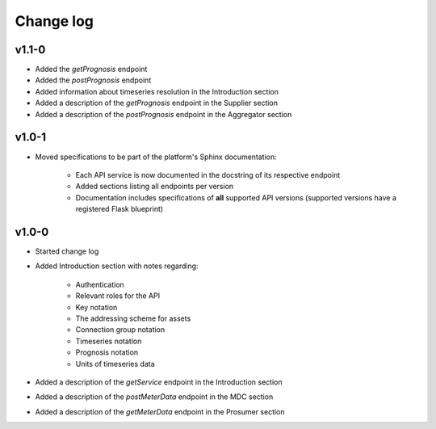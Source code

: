 .. _change_log:

Change log
==========

v1.1-0
""""""

- Added the *getPrognosis* endpoint
- Added the *postPrognosis* endpoint
- Added information about timeseries resolution in the Introduction section
- Added a description of the *getPrognosis* endpoint in the Supplier section
- Added a description of the *postPrognosis* endpoint in the Aggregator section

v1.0-1
""""""

- Moved specifications to be part of the platform's Sphinx documentation:

    - Each API service is now documented in the docstring of its respective endpoint
    - Added sections listing all endpoints per version
    - Documentation includes specifications of **all** supported API versions (supported versions have a registered Flask blueprint)


v1.0-0
""""""

- Started change log
- Added Introduction section with notes regarding:

    - Authentication
    - Relevant roles for the API
    - Key notation
    - The addressing scheme for assets
    - Connection group notation
    - Timeseries notation
    - Prognosis notation
    - Units of timeseries data

- Added a description of the *getService* endpoint in the Introduction section
- Added a description of the *postMeterData* endpoint in the MDC section
- Added a description of the *getMeterData* endpoint in the Prosumer section
